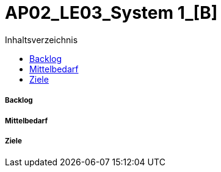 = AP02_LE03_System 1_[B]
:toc-title: Inhaltsverzeichnis
:toc: left
:numbered:
:imagesdir: ..
:imagesdir: ./img
:imagesoutdir: ./img




===== Backlog







===== Mittelbedarf







===== Ziele








